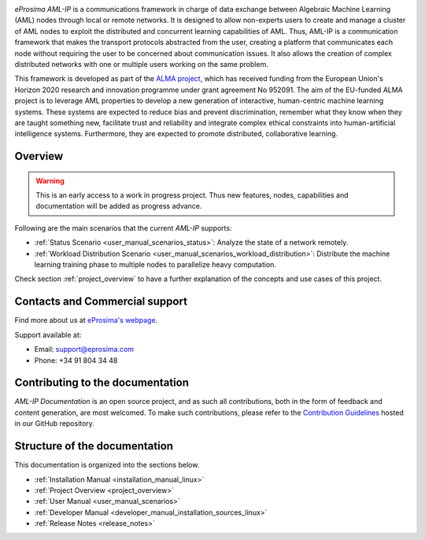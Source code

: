 .. raw:: html

  <h1>
    eProsima AML-IP Documentation
  </h1>

.. image:: /rst/figures/logo.png
  :height: 100px
  :width: 100px
  :align: left
  :alt: eProsima
  :target: http://www.eprosima.com/

.. image:: /rst/figures/alma_logo.png
  :height: 100px
  :align: left
  :target: https://alma-ai.eu/

*eProsima AML-IP* is a communications framework in charge of data exchange between Algebraic Machine Learning (AML)
nodes through local or remote networks.
It is designed to allow non-experts users to create and manage a cluster of AML nodes
to exploit the distributed and concurrent learning capabilities of AML.
Thus, AML-IP is a communication framework that makes the transport protocols abstracted from the user,
creating a platform that communicates each node without requiring the user to be concerned about communication issues.
It also allows the creation of complex distributed networks with one or multiple users working on the same problem.

This framework is developed as part of the `ALMA project <https://alma-ai.eu/>`_,
which has received funding from the European Union's Horizon 2020 research and innovation programme
under grant agreement No 952091.
The aim of the EU-funded ALMA project is to leverage AML properties to develop a new generation of interactive,
human-centric machine learning systems.
These systems are expected to reduce bias and prevent discrimination,
remember what they know when they are taught something new,
facilitate trust and reliability and integrate complex ethical constraints into human-artificial intelligence systems.
Furthermore, they are expected to promote distributed, collaborative learning.

.. figure:: /rst/figures/aml_overview.png

########
Overview
########

.. warning::

    This is an early access to a work in progress project.
    Thus new features, nodes, capabilities and documentation will be added as progress advance.

Following are the main scenarios that the current *AML-IP* supports:

* :ref:`Status Scenario <user_manual_scenarios_status>`:
  Analyze the state of a network remotely.
* :ref:`Workload Distribution Scenario <user_manual_scenarios_workload_distribution>`:
  Distribute the machine learning training phase to multiple nodes to parallelize heavy computation.

Check section :ref:`project_overview` to have a further explanation of the concepts and use cases of this project.

###############################
Contacts and Commercial support
###############################

Find more about us at `eProsima's webpage <https://eprosima.com/>`_.

Support available at:

* Email: support@eprosima.com
* Phone: +34 91 804 34 48

#################################
Contributing to the documentation
#################################

*AML-IP Documentation* is an open source project, and as such all contributions, both in the form of
feedback and content generation, are most welcomed.
To make such contributions, please refer to the
`Contribution Guidelines <https://github.com/eProsima/all-docs/blob/master/CONTRIBUTING.md>`_ hosted in our GitHub
repository.

##############################
Structure of the documentation
##############################

This documentation is organized into the sections below.

* :ref:`Installation Manual <installation_manual_linux>`
* :ref:`Project Overview <project_overview>`
* :ref:`User Manual <user_manual_scenarios>`
* :ref:`Developer Manual <developer_manual_installation_sources_linux>`
* :ref:`Release Notes <release_notes>`
